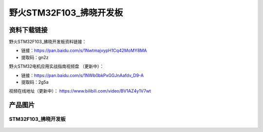 野火STM32F103_拂晓开发板
========================

资料下载链接
------------

野火STM32F103_拂晓开发板资料链接：

- 链接：https://pan.baidu.com/s/1NwtmajvypH1Cq42MoMY8MA 
- 提取码：gn2z 


野火STM32电机应用实战指南视频盘 （更新中）：

- 链接：https://pan.baidu.com/s/1NWb0bkPxGGJnAafdv_D9-A 
- 提取码：2g5a 


视频在线地址（更新中）：
https://www.bilibili.com/video/BV1AZ4y1V7wt






产品图片
--------

STM32F103_拂晓开发板
~~~~~~~~~~~~~~~~~~~~

.. figure:: media/stm32f103_fuxiao/stm32f103_fuxiao.jpg
   :alt: STM32F103_拂晓开发板